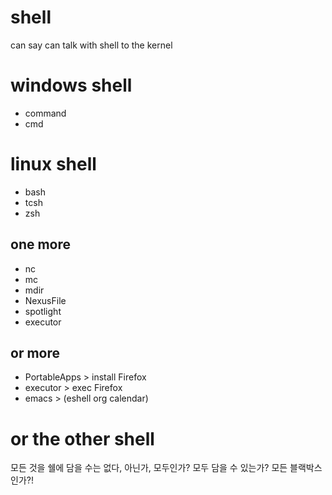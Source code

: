 * shell

can say
can talk with shell to the kernel

* windows shell

- command
- cmd

* linux shell

- bash
- tcsh
- zsh

** one more

- nc
- mc
- mdir
- NexusFile
- spotlight
- executor

** or more

- PortableApps > install Firefox
- executor > exec Firefox
- emacs > (eshell org calendar)

* or the other shell

모든 것을 쉘에 담을 수는 없다, 아닌가, 모두인가? 모두 담을 수 있는가? 모든 블랙박스인가?!
